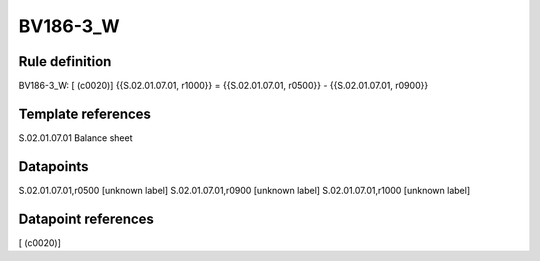 =========
BV186-3_W
=========

Rule definition
---------------

BV186-3_W: [ (c0020)] {{S.02.01.07.01, r1000}} = {{S.02.01.07.01, r0500}} - {{S.02.01.07.01, r0900}}


Template references
-------------------

S.02.01.07.01 Balance sheet


Datapoints
----------

S.02.01.07.01,r0500 [unknown label]
S.02.01.07.01,r0900 [unknown label]
S.02.01.07.01,r1000 [unknown label]


Datapoint references
--------------------

[ (c0020)]